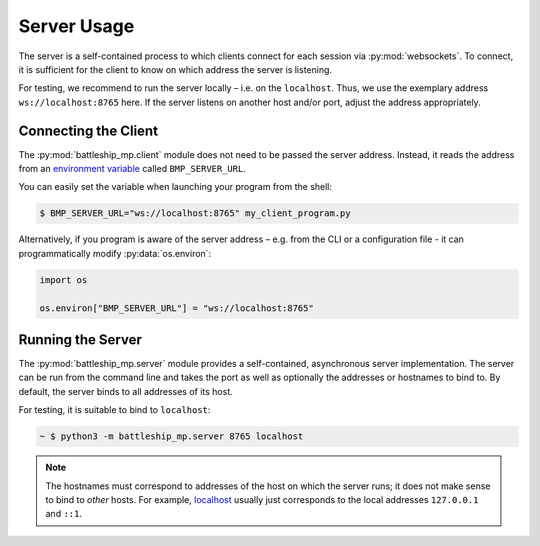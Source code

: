 Server Usage
============

The server is a self-contained process to which clients
connect for each session via :py:mod:`websockets`.
To connect, it is sufficient for the client to know
on which address the server is listening.

For testing, we recommend to run the server locally – i.e. on the ``localhost``.
Thus, we use the exemplary address ``ws://localhost:8765`` here.
If the server listens on another host and/or port,
adjust the address appropriately.

Connecting the Client
---------------------

The :py:mod:`battleship_mp.client` module does not need to be passed the server address.
Instead, it reads the address from an `environment variable`_ called ``BMP_SERVER_URL``.

You can easily set the variable when launching your program from the shell:

.. code:: bash

    $ BMP_SERVER_URL="ws://localhost:8765" my_client_program.py

Alternatively, if you program is aware of the server address
– e.g. from the CLI or a configuration file -
it can programmatically modify :py:data:`os.environ`:

.. code:: python3

    import os

    os.environ["BMP_SERVER_URL"] = "ws://localhost:8765"

Running the Server
------------------

The :py:mod:`battleship_mp.server` module provides a self-contained,
asynchronous server implementation.
The server can be run from the command line and takes the port
as well as optionally the addresses or hostnames to bind to.
By default, the server binds to all addresses of its host.

For testing, it is suitable to bind to ``localhost``:

.. code:: bash

    ~ $ python3 -m battleship_mp.server 8765 localhost

.. note::

    The hostnames must correspond to addresses of the host on which the server runs;
    it does not make sense to bind to *other* hosts.
    For example, `localhost`_ usually just corresponds to the local addresses
    ``127.0.0.1`` and ``::1``.

.. _environment variable: https://en.wikipedia.org/wiki/Environment_variable
.. _localhost: https://en.wikipedia.org/wiki/Localhost
